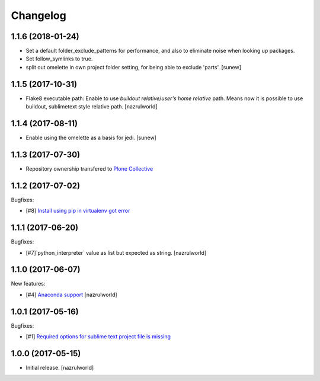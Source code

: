 Changelog
=========

1.1.6 (2018-01-24)
------------------

- Set a default folder_exclude_patterns for performance, and also to eliminate noise when looking up packages.
- Set follow_symlinks to true.
- split out omelette in own project folder setting, for being able to exclude 'parts'.
  [sunew]


1.1.5 (2017-10-31)
------------------

- Flake8 executable path: Enable to use `buildout relative`/`user's home relative` path. Means now it is possible to use buildout, sublimetext style relative path.
  [nazrulworld]


1.1.4 (2017-08-11)
------------------

- Enable using the omelette as a basis for jedi.
  [sunew]


1.1.3 (2017-07-30)
------------------

- Repository ownership transfered to `Plone Collective <https://collective.github.io/>`_


1.1.2 (2017-07-02)
------------------

Bugfixes:

- [#8] `Install using pip in virtualenv got error <https://github.com/collective/plone.recipe.sublimetext/issues/8>`_


1.1.1 (2017-06-20)
------------------

Bugfixes:

- [#7]`python_interpreter` value as list but expected as string.
  [nazrulworld]


1.1.0 (2017-06-07)
------------------

New features:

- [#4] `Anaconda support <https://github.com/collective/plone.recipe.sublimetext/issues/4>`_ [nazrulworld]


1.0.1 (2017-05-16)
------------------

Bugfixes:

- [#1] `Required options for sublime text project file is missing <https://github.com/collective/plone.recipe.sublimetext/issues/1>`_


1.0.0 (2017-05-15)
------------------

- Initial release.
  [nazrulworld]
